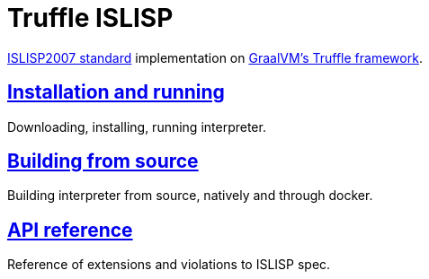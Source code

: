 # Truffle ISLISP
:nofooter:

http://islisp.org/docs/islisp-v23.pdf[ISLISP2007 standard] implementation on https://www.graalvm.org/latest/graalvm-as-a-platform/language-implementation-framework[GraalVM's Truffle framework].

## <<install.adoc#, Installation and running>>

Downloading, installing, running interpreter.

## <<building.adoc#, Building from source>>

Building interpreter from source, natively and through docker.

## <<apireference.adoc#, API reference>>

Reference of extensions and violations to ISLISP spec.